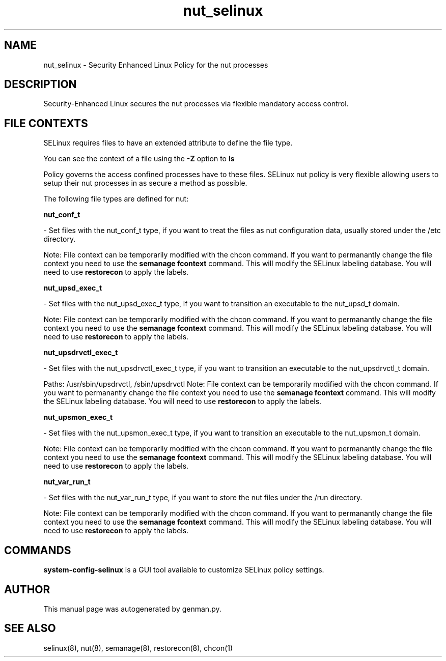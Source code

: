 .TH  "nut_selinux"  "8"  "nut" "dwalsh@redhat.com" "nut SELinux Policy documentation"
.SH "NAME"
nut_selinux \- Security Enhanced Linux Policy for the nut processes
.SH "DESCRIPTION"

Security-Enhanced Linux secures the nut processes via flexible mandatory access
control.  

.SH FILE CONTEXTS
SELinux requires files to have an extended attribute to define the file type. 
.PP
You can see the context of a file using the \fB\-Z\fP option to \fBls\bP
.PP
Policy governs the access confined processes have to these files. 
SELinux nut policy is very flexible allowing users to setup their nut processes in as secure a method as possible.
.PP 
The following file types are defined for nut:


.EX
.B nut_conf_t 
.EE

- Set files with the nut_conf_t type, if you want to treat the files as nut configuration data, usually stored under the /etc directory.

Note: File context can be temporarily modified with the chcon command.  If you want to permanantly change the file context you need to use the 
.B semanage fcontext 
command.  This will modify the SELinux labeling database.  You will need to use
.B restorecon
to apply the labels.


.EX
.B nut_upsd_exec_t 
.EE

- Set files with the nut_upsd_exec_t type, if you want to transition an executable to the nut_upsd_t domain.

Note: File context can be temporarily modified with the chcon command.  If you want to permanantly change the file context you need to use the 
.B semanage fcontext 
command.  This will modify the SELinux labeling database.  You will need to use
.B restorecon
to apply the labels.


.EX
.B nut_upsdrvctl_exec_t 
.EE

- Set files with the nut_upsdrvctl_exec_t type, if you want to transition an executable to the nut_upsdrvctl_t domain.

.br
Paths: 
/usr/sbin/upsdrvctl, /sbin/upsdrvctl
Note: File context can be temporarily modified with the chcon command.  If you want to permanantly change the file context you need to use the 
.B semanage fcontext 
command.  This will modify the SELinux labeling database.  You will need to use
.B restorecon
to apply the labels.


.EX
.B nut_upsmon_exec_t 
.EE

- Set files with the nut_upsmon_exec_t type, if you want to transition an executable to the nut_upsmon_t domain.

Note: File context can be temporarily modified with the chcon command.  If you want to permanantly change the file context you need to use the 
.B semanage fcontext 
command.  This will modify the SELinux labeling database.  You will need to use
.B restorecon
to apply the labels.


.EX
.B nut_var_run_t 
.EE

- Set files with the nut_var_run_t type, if you want to store the nut files under the /run directory.

Note: File context can be temporarily modified with the chcon command.  If you want to permanantly change the file context you need to use the 
.B semanage fcontext 
command.  This will modify the SELinux labeling database.  You will need to use
.B restorecon
to apply the labels.

.SH "COMMANDS"

.PP
.B system-config-selinux 
is a GUI tool available to customize SELinux policy settings.

.SH AUTHOR	
This manual page was autogenerated by genman.py.

.SH "SEE ALSO"
selinux(8), nut(8), semanage(8), restorecon(8), chcon(1)
